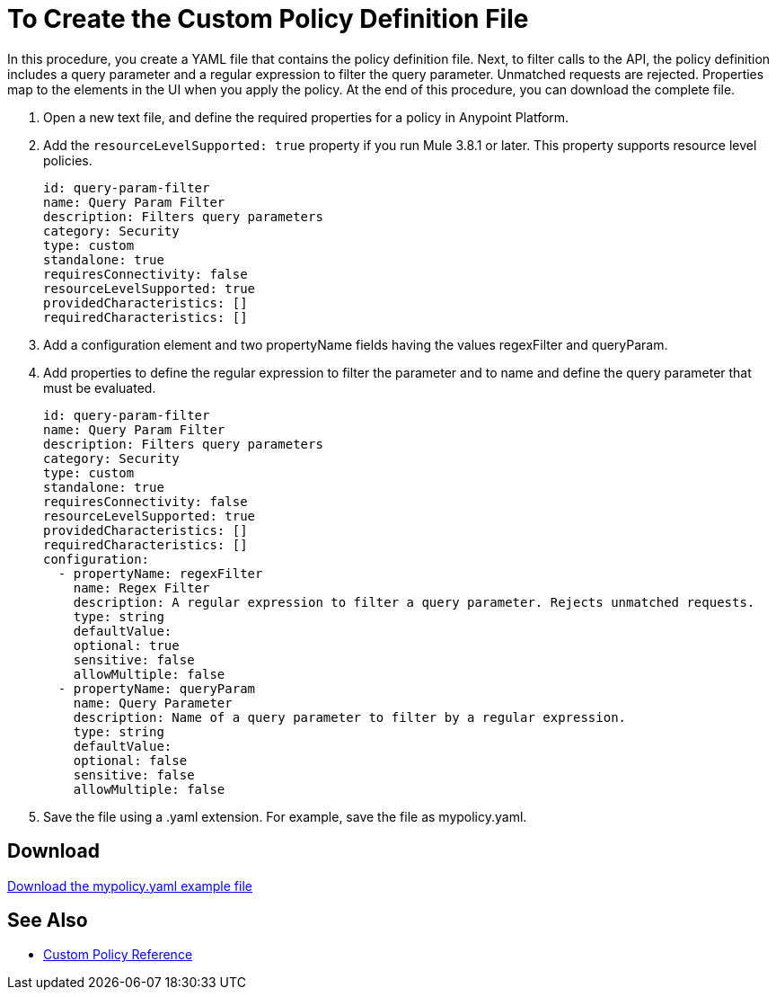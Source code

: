 = To Create the Custom Policy Definition File
:keywords: custom, policy, definition, yaml

In this procedure, you create a YAML file that contains the policy definition file. Next, to filter calls to the API, the policy definition includes a query parameter and a regular expression to filter the query parameter. Unmatched requests are rejected. Properties map to the elements in the UI when you apply the policy. At the end of this procedure, you can download the complete file.

. Open a new text file, and define the required properties for a policy in Anypoint Platform.
. Add the `resourceLevelSupported: true` property if you run Mule 3.8.1 or later. This property supports resource level policies.
+
[source,xml,linenums]
----
id: query-param-filter
name: Query Param Filter
description: Filters query parameters
category: Security
type: custom
standalone: true
requiresConnectivity: false
resourceLevelSupported: true
providedCharacteristics: []
requiredCharacteristics: []
----
+
. Add a configuration element and two propertyName fields having the values regexFilter and queryParam.
. Add properties to define the regular expression to filter the parameter and to name and define the query parameter that must be evaluated.
+
[source,xml,linenums]
----
id: query-param-filter
name: Query Param Filter
description: Filters query parameters
category: Security
type: custom
standalone: true
requiresConnectivity: false
resourceLevelSupported: true
providedCharacteristics: []
requiredCharacteristics: []
configuration:
  - propertyName: regexFilter
    name: Regex Filter
    description: A regular expression to filter a query parameter. Rejects unmatched requests.
    type: string
    defaultValue:
    optional: true
    sensitive: false
    allowMultiple: false
  - propertyName: queryParam
    name: Query Parameter
    description: Name of a query parameter to filter by a regular expression.
    type: string
    defaultValue:
    optional: false
    sensitive: false
    allowMultiple: false
----
+
. Save the file using a .yaml extension. For example, save the file as mypolicy.yaml.

== Download

link:_attachments/mypolicy.yaml[Download the mypolicy.yaml example file]

== See Also

* link:/api-manager/custom-policy-reference[Custom Policy Reference]
